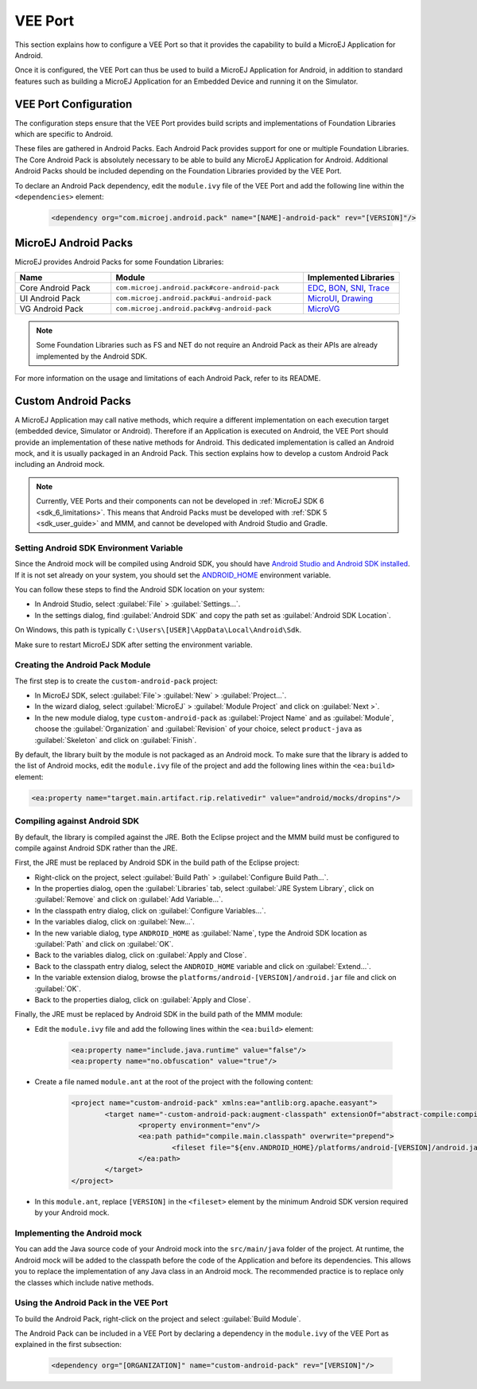 .. _ack-vee-port_:

VEE Port
========

This section explains how to configure a VEE Port so that it provides the capability to build a MicroEJ Application for Android.

Once it is configured, the VEE Port can thus be used to build a MicroEJ Application for Android,
in addition to standard features such as building a MicroEJ Application for an Embedded Device and running it on the Simulator.

VEE Port Configuration
----------------------

The configuration steps ensure that the VEE Port provides build scripts and implementations of Foundation Libraries which are specific to Android.

These files are gathered in Android Packs. Each Android Pack provides support for one or multiple Foundation Libraries.
The Core Android Pack is absolutely necessary to be able to build any MicroEJ Application for Android. Additional Android Packs should be included depending on the Foundation Libraries provided by the VEE Port.

To declare an Android Pack dependency, edit the ``module.ivy`` file of the VEE Port and add the following line within the ``<dependencies>`` element:

	.. code-block:: xml

		<dependency org="com.microej.android.pack" name="[NAME]-android-pack" rev="[VERSION]"/>

MicroEJ Android Packs
---------------------

MicroEJ provides Android Packs for some Foundation Libraries:

.. list-table::
   :widths: 2 4 2
   :header-rows: 1

   * - Name
     - Module
     - Implemented Libraries
   * - Core Android Pack
     - ``com.microej.android.pack#core-android-pack``
     - `EDC`_, `BON`_, `SNI`_, `Trace`_
   * - UI Android Pack
     - ``com.microej.android.pack#ui-android-pack``
     - `MicroUI`_, `Drawing`_
   * - VG Android Pack
     - ``com.microej.android.pack#vg-android-pack``
     - `MicroVG`_

.. note::

   Some Foundation Libraries such as FS and NET do not require an Android Pack as their APIs are already implemented by the Android SDK.

For more information on the usage and limitations of each Android Pack, refer to its README.

.. _EDC: https://repository.microej.com/javadoc/microej_5.x/libraries/edc-1.3-api/
.. _BON: https://repository.microej.com/javadoc/microej_5.x/libraries/bon-1.4-api/
.. _SNI: https://repository.microej.com/javadoc/microej_5.x/libraries/sni-1.4-api/
.. _Trace: https://repository.microej.com/javadoc/microej_5.x/libraries/trace-1.1-api/
.. _MicroUI: https://repository.microej.com/javadoc/microej_5.x/libraries/microui-3.3-api/
.. _Drawing: https://repository.microej.com/javadoc/microej_5.x/libraries/drawing-1.0-api/
.. _MicroVG: https://repository.microej.com/javadoc/microej_5.x/libraries/microvg-1.4-api/

Custom Android Packs
--------------------

A MicroEJ Application may call native methods, which require a different implementation on each execution target (embedded device, Simulator or Android).
Therefore if an Application is executed on Android, the VEE Port should provide an implementation of these native methods for Android.
This dedicated implementation is called an Android mock, and it is usually packaged in an Android Pack.
This section explains how to develop a custom Android Pack including an Android mock.

.. note::

	Currently, VEE Ports and their components can not be developed in :ref:`MicroEJ SDK 6 <sdk_6_limitations>`.
	This means that Android Packs must be developed with :ref:`SDK 5 <sdk_user_guide>` and MMM, and cannot be developed with Android Studio and Gradle.

Setting Android SDK Environment Variable
~~~~~~~~~~~~~~~~~~~~~~~~~~~~~~~~~~~~~~~~

Since the Android mock will be compiled using Android SDK, you should have `Android Studio and Android SDK installed <https://developer.android.com/studio/install>`_.
If it is not set already on your system, you should set the `ANDROID_HOME <https://developer.android.com/tools/variables#android_home>`_ environment variable.

You can follow these steps to find the Android SDK location on your system:

- In Android Studio, select :guilabel:`File` > :guilabel:`Settings...`.
- In the settings dialog, find :guilabel:`Android SDK` and copy the path set as :guilabel:`Android SDK Location`.

On Windows, this path is typically ``C:\Users\[USER]\AppData\Local\Android\Sdk``.

Make sure to restart MicroEJ SDK after setting the environment variable.

Creating the Android Pack Module
~~~~~~~~~~~~~~~~~~~~~~~~~~~~~~~~

The first step is to create the ``custom-android-pack`` project:

- In MicroEJ SDK, select :guilabel:`File`> :guilabel:`New` > :guilabel:`Project...`.
- In the wizard dialog, select :guilabel:`MicroEJ` > :guilabel:`Module Project` and click on :guilabel:`Next >`.
- In the new module dialog, type ``custom-android-pack`` as :guilabel:`Project Name` and as :guilabel:`Module`, choose the :guilabel:`Organization` and :guilabel:`Revision` of your choice, select ``product-java`` as :guilabel:`Skeleton` and click on :guilabel:`Finish`.

By default, the library built by the module is not packaged as an Android mock. To make sure that the library is added to the list of Android mocks,
edit the ``module.ivy`` file of the project and add the following lines within the ``<ea:build>`` element:

.. code-block:: xml

	<ea:property name="target.main.artifact.rip.relativedir" value="android/mocks/dropins"/>

Compiling against Android SDK
~~~~~~~~~~~~~~~~~~~~~~~~~~~~~

By default, the library is compiled against the JRE. Both the Eclipse project and the MMM build must be configured to compile against Android SDK rather than the JRE.

First, the JRE must be replaced by Android SDK in the build path of the Eclipse project:

- Right-click on the project, select :guilabel:`Build Path` > :guilabel:`Configure Build Path...`.
- In the properties dialog, open the :guilabel:`Libraries` tab, select :guilabel:`JRE System Library`, click on :guilabel:`Remove` and click on :guilabel:`Add Variable...`.
- In the classpath entry dialog, click on :guilabel:`Configure Variables...`.
- In the variables dialog, click on :guilabel:`New...`.
- In the new variable dialog, type ``ANDROID_HOME`` as :guilabel:`Name`, type the Android SDK location as :guilabel:`Path` and click on :guilabel:`OK`.
- Back to the variables dialog, click on :guilabel:`Apply and Close`.
- Back to the classpath entry dialog, select the ``ANDROID_HOME`` variable and click on :guilabel:`Extend...`.
- In the variable extension dialog, browse the ``platforms/android-[VERSION]/android.jar`` file and click on :guilabel:`OK`.
- Back to the properties dialog, click on :guilabel:`Apply and Close`.

Finally, the JRE must be replaced by Android SDK in the build path of the MMM module:

- Edit the ``module.ivy`` file and add the following lines within the ``<ea:build>`` element:

	.. code-block:: xml

		<ea:property name="include.java.runtime" value="false"/>
		<ea:property name="no.obfuscation" value="true"/>

- Create a file named ``module.ant`` at the root of the project with the following content:

	.. code-block:: xml

		<project name="custom-android-pack" xmlns:ea="antlib:org.apache.easyant">
			<target name="-custom-android-pack:augment-classpath" extensionOf="abstract-compile:compile-ready">
				<property environment="env"/>
				<ea:path pathid="compile.main.classpath" overwrite="prepend">
					<fileset file="${env.ANDROID_HOME}/platforms/android-[VERSION]/android.jar"/>
				</ea:path>
			</target>
		</project>

- In this ``module.ant``, replace ``[VERSION]`` in the ``<fileset>`` element by the minimum Android SDK version required by your Android mock.

Implementing the Android mock
~~~~~~~~~~~~~~~~~~~~~~~~~~~~~

You can add the Java source code of your Android mock into the ``src/main/java`` folder of the project.
At runtime, the Android mock will be added to the classpath before the code of the Application and before its dependencies.
This allows you to replace the implementation of any Java class in an Android mock.
The recommended practice is to replace only the classes which include native methods.

Using the Android Pack in the VEE Port
~~~~~~~~~~~~~~~~~~~~~~~~~~~~~~~~~~~~~~

To build the Android Pack, right-click on the project and select :guilabel:`Build Module`.

The Android Pack can be included in a VEE Port by declaring a dependency in the ``module.ivy`` of the VEE Port as explained in the first subsection:

	.. code-block:: xml

		<dependency org="[ORGANIZATION]" name="custom-android-pack" rev="[VERSION]"/>

..
   | Copyright 2008-2023, MicroEJ Corp. Content in this space is free 
   for read and redistribute. Except if otherwise stated, modification 
   is subject to MicroEJ Corp prior approval.
   | MicroEJ is a trademark of MicroEJ Corp. All other trademarks and 
   copyrights are the property of their respective owners.
